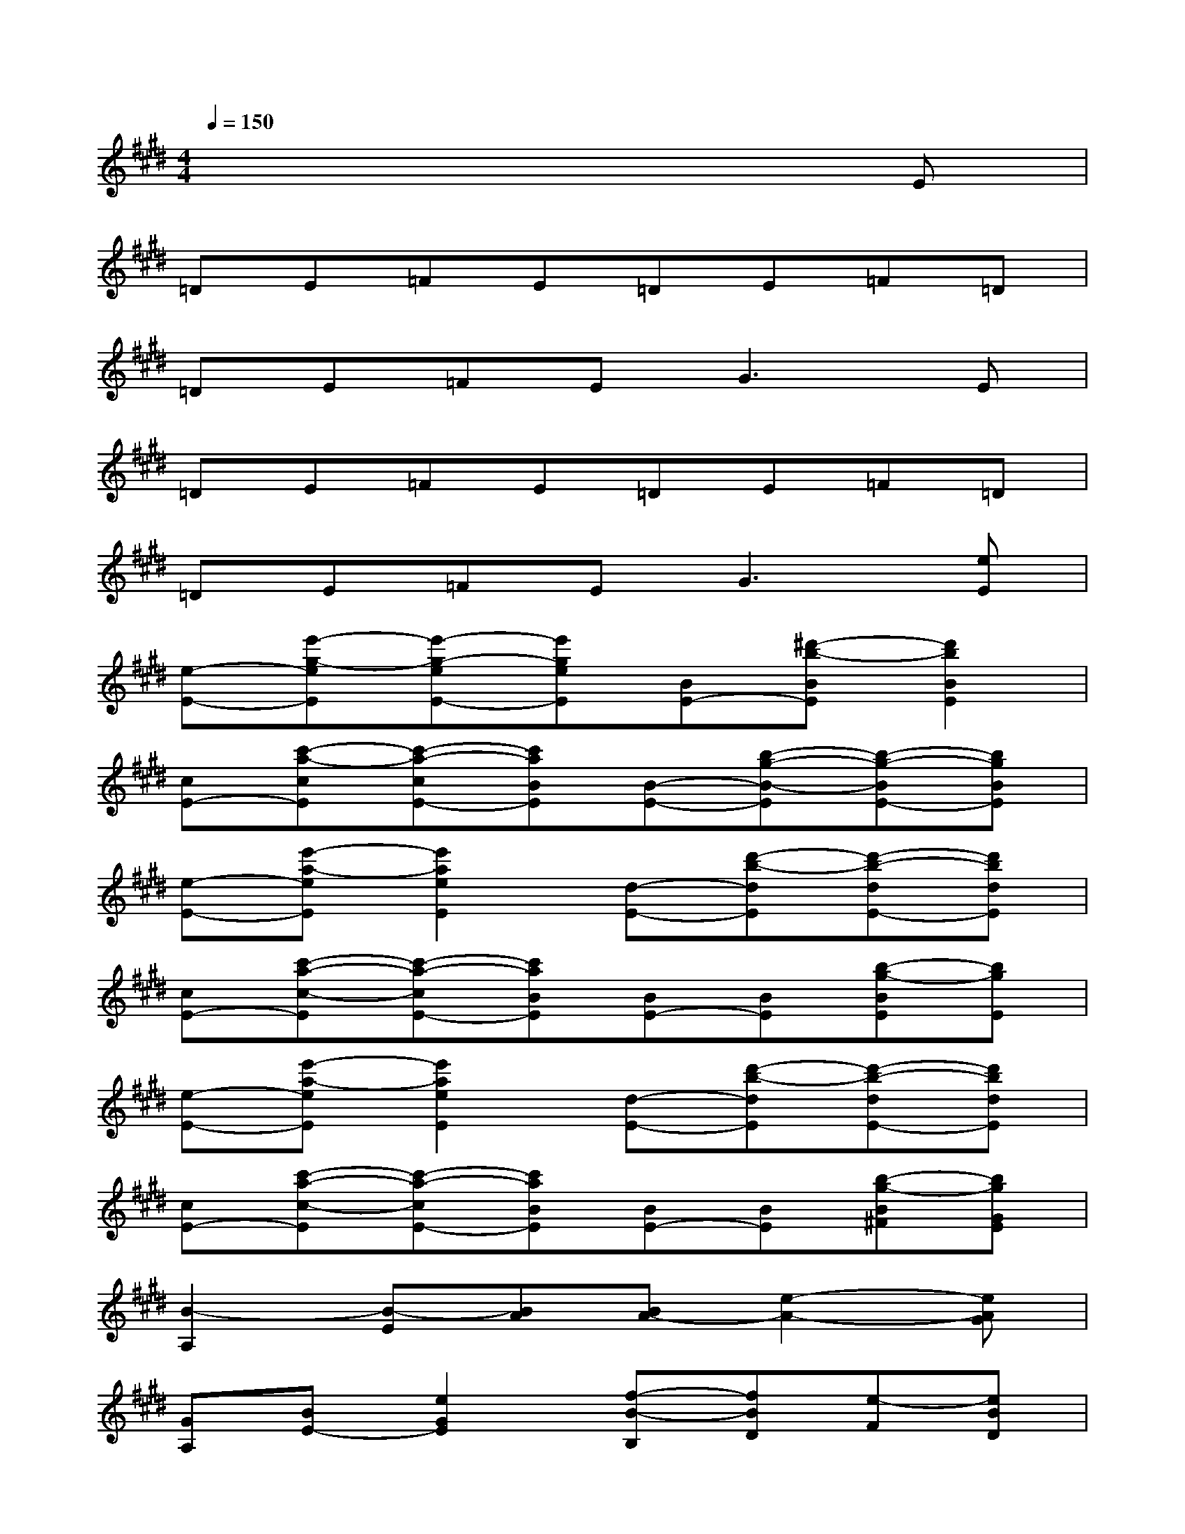 X:1
T:
M:4/4
L:1/8
Q:1/4=150
K:E%4sharps
V:1
x6xE|
=DE=FE=DE=F=D|
=DE=FE2<G2E|
=DE=FE=DE=F=D|
=DE=FE2<G2[eE]|
[e-E-][e'-g-eE][e'-g-eE-][e'geE][BE-][^d'-b-BE][d'2b2B2E2]|
[cE-][c'-a-cE][c'-a-cE-][c'aBE][B-E-][b-g-B-E][b-g-BE-][bgBE]|
[e-E-][e'-a-eE][e'2a2e2E2][d-E-][d'-b-dE][d'-b-dE-][d'bdE]|
[cE-][c'-a-c-E][c'-a-cE-][c'aBE][BE-][BE][b-g-BE][bgE]|
[e-E-][e'-a-eE][e'2a2e2E2][d-E-][d'-b-dE][d'-b-dE-][d'bdE]|
[cE-][c'-a-c-E][c'-a-cE-][c'aBE][BE-][BE][b-g-B^F][bgGE]|
[B2-A,2][B-E][BA][BA-][e2-A2-][eAG]|
[GA,][BE-][e2G2E2][f-B-B,][fBD][e-F][eBD]|
[e-E-][e'-g-eE][e'-g-eE-][e'gdE][d-E-][d'-b-dE][d'-b-dE-][d'bdE]|
[E-C][c-A-EC-][c-A-E-C][cAEB,][E-B,-][B-G-EB,][B-G-E-B,][BGEB,]|
[eE-][e'-g-eE][e'-g-eE-][e'gdE][dE-][d'-b-dE][d'-b-dE-][d'bcE]